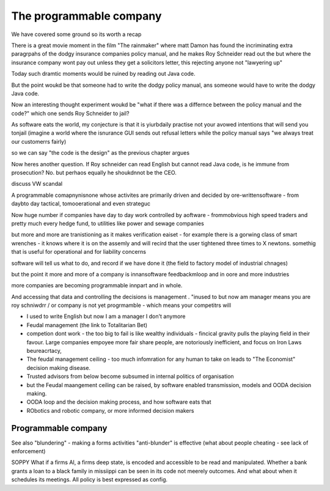 =================================
The programmable company
=================================

We have covered some ground so its worth a recap

There is a great movie moment in
the film "The rainmaker" where matt Damon
has found the incriminating extra paragrpahs of 
the dodgy insurance companies policy manual, 
and he makes Roy Schneider read out the 
but where the insurance company wont pay out 
unless they get a solicitors letter, this rejecting 
anyone not "lawyering up"

Today such dramtic moments would be ruined 
by reading out Java code.  

But the point woukd be that someone had to write
the dodgy policy manual, ans someone would have to 
write the dodgy Java code.

Now an interesting thought experiment woukd be 
"what if there was a differnce between the policy manual
and the code?" which one sends Roy Schneider to jail?

As software eats the world, my conjecture is that it is
yiurbdaily practise not your avowed intentions that will send you tonjail
(imagine a world where the isnurance GUI sends out refusal letters while the policy manual says "we always treat our customerrs fairly)

so we can say "the code is the design" as the previous chapter argues

Now heres another question. If Roy schneider can read English
but cannot read Java code, is he immune from prosecution?
No. but perhaos equally he shoukdnnot be the CEO.

discuss VW scandal

A programmable comapnynisnone whose activites are 
primarily driven and decided by ore-writtensoftware
- from daybto day tactical, tomooerational and even strateguc

Now huge number if companies have day to day work
controlled by aoftware - frommobvious high speed traders 
and pretty much every hedge fund, to utilities like power and sewage companies

but more and more are tranistioning as 
it makes verification eaiset - for example there is a gorwing class of smart 
wrenches - it knows where it is on the assemly and will 
recird that the user tightened three times to X newtons.
somethig that is useful for operational and for liability concerns

software will tell us what to do, and record if we have done it 
(the field to factory model of industrial chnages)

but the point it more and more of a company is innansoftware feedbackmloop 
and in oore and more industries

more companies are becoming programmable 
innpart and in whole.

And accessing that data and controlling the decisions 
is management . "inused to but now am manager means you are 
roy schniwdrr / or company is not yet progrmamble - which means your competitrs will 



* I used to write English but now I am a manager I don't anymore
* Feudal management (the link to Totalitarian Bet)
* competion dont work - the too big to fail is like wealthy individuals -
  fincical gravity pulls the playing field in their favour.
  Large companies empoyee more fair share people, are notoriously inefficient,
  and focus on Iron Laws beureacrtacy, 
* The feudal management ceiling - too much infomration for any human to take on
  leads to "The Economist" decision making disease.
* Trusted advisors from below become subsumed in internal politics of
  organisation
* but the Feudal maangement ceiling can be raised, by software enabled
  transmission, models and OODA decision making.
* OODA loop and the decision making process, and how software eats that
* RObotics and robotic company, or more informed decision makers



Programmable company
--------------------

See also "blundering" - making a forms activities "anti-blunder"
is effective (what about people cheating - see lack of enforcement)


SOPPY What if a firms AI, a firms deep state, is encoded and accessible to be read and manipulated. Whether a bank grants a loan to a black family in missiippi can be seen in its code not meerely outcomes.  And what about when it schedules its meetings.  All policy is best expressed as config.

